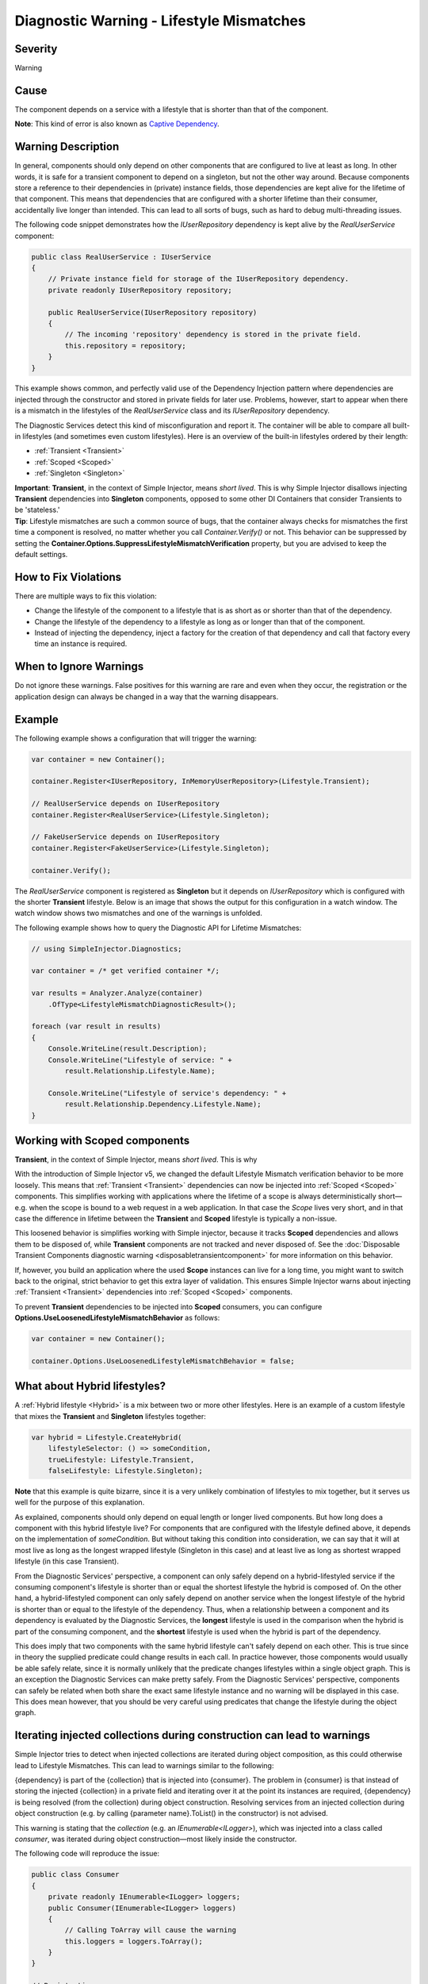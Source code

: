=========================================
Diagnostic Warning - Lifestyle Mismatches
=========================================

Severity
========

Warning

Cause
=====

The component depends on a service with a lifestyle that is shorter than that of the component.

.. container:: Note

    **Note**: This kind of error is also known as `Captive Dependency <https://blog.ploeh.dk/2014/06/02/captive-dependency/>`_.

Warning Description
===================

In general, components should only depend on other components that are configured to live at least as long. In other words, it is safe for a transient component to depend on a singleton, but not the other way around. Because components store a reference to their dependencies in (private) instance fields, those dependencies are kept alive for the lifetime of that component. This means that dependencies that are configured with a shorter lifetime than their consumer, accidentally live longer than intended. This can lead to all sorts of bugs, such as hard to debug multi-threading issues.

The following code snippet demonstrates how the `IUserRepository` dependency is kept alive by the `RealUserService` component:

.. code-block:: c#

    public class RealUserService : IUserService
    {
        // Private instance field for storage of the IUserRepository dependency.
        private readonly IUserRepository repository;
        
        public RealUserService(IUserRepository repository)
        {
            // The incoming 'repository' dependency is stored in the private field.
            this.repository = repository;
        }
    }
	
This example shows common, and perfectly valid use of the Dependency Injection pattern where dependencies are injected through the constructor and stored in private fields for later use. Problems, however, start to appear when there is a mismatch in the lifestyles of the `RealUserService` class and its `IUserRepository` dependency.

The Diagnostic Services detect this kind of misconfiguration and report it. The container will be able to compare all built-in lifestyles (and sometimes even custom lifestyles). Here is an overview of the built-in lifestyles ordered by their length:

* :ref:`Transient <Transient>`
* :ref:`Scoped <Scoped>`
* :ref:`Singleton <Singleton>`

.. container:: Note

    **Important**: **Transient**, in the context of Simple Injector, means *short lived*. This is why Simple Injector disallows injecting **Transient** dependencies into **Singleton** components, opposed to some other DI Containers that consider Transients to be 'stateless.'
   
.. container:: Note

    **Tip**: Lifestyle mismatches are such a common source of bugs, that the container always checks for mismatches the first time a component is resolved, no matter whether you call *Container.Verify()* or not. This behavior can be suppressed by setting the **Container.Options.SuppressLifestyleMismatchVerification** property, but you are advised to keep the default settings.


How to Fix Violations
=====================

There are multiple ways to fix this violation:

* Change the lifestyle of the component to a lifestyle that is as short as or shorter than that of the dependency.
* Change the lifestyle of the dependency to a lifestyle as long as or longer than that of the component.
* Instead of injecting the dependency, inject a factory for the creation of that dependency and call that factory every time an instance is required.

When to Ignore Warnings
=======================

Do not ignore these warnings. False positives for this warning are rare and even when they occur, the registration or the application design can always be changed in a way that the warning disappears.

Example
=======

The following example shows a configuration that will trigger the warning:

.. code-block:: c#

    var container = new Container();

    container.Register<IUserRepository, InMemoryUserRepository>(Lifestyle.Transient);

    // RealUserService depends on IUserRepository
    container.Register<RealUserService>(Lifestyle.Singleton);

    // FakeUserService depends on IUserRepository
    container.Register<FakeUserService>(Lifestyle.Singleton);

    container.Verify();

The *RealUserService* component is registered as **Singleton** but it depends on *IUserRepository* which is configured with the shorter **Transient** lifestyle. Below is an image that shows the output for this configuration in a watch window. The watch window shows two mismatches and one of the warnings is unfolded.

.. image:: images/lifestylemismatch.png 
   :alt: Diagnostics debugger view watch window with lifestyle mismatches

The following example shows how to query the Diagnostic API for Lifetime Mismatches:

.. code-block:: c#

    // using SimpleInjector.Diagnostics;

    var container = /* get verified container */;

    var results = Analyzer.Analyze(container)
        .OfType<LifestyleMismatchDiagnosticResult>();
        
    foreach (var result in results)
    {
        Console.WriteLine(result.Description);
        Console.WriteLine("Lifestyle of service: " + 
            result.Relationship.Lifestyle.Name);

        Console.WriteLine("Lifestyle of service's dependency: " +
            result.Relationship.Dependency.Lifestyle.Name);
    }

Working with Scoped components
==============================

**Transient**, in the context of Simple Injector, means *short lived*. This is why 

With the introduction of Simple Injector v5, we changed the default Lifestyle Mismatch verification behavior to be more loosely. This means that :ref:`Transient <Transient>` dependencies can now be injected into :ref:`Scoped <Scoped>` components. This simplifies working with applications where the lifetime of a scope is always deterministically short—e.g. when the scope is bound to a web request in a web application. In that case the `Scope` lives very short, and in that case the difference in lifetime between the **Transient** and **Scoped** lifestyle is typically a non-issue.

This loosened behavior is simplifies working with Simple injector, because it tracks **Scoped** dependencies and allows them to be disposed of, while **Transient** components are not tracked and never disposed of. See the :doc:`Disposable Transient Components diagnostic warning <disposabletransientcomponent>` for more information on this behavior.

If, however, you build an application where the used **Scope** instances can live for a long time, you might want to switch back to the original, strict behavior to get this extra layer of validation. This ensures Simple Injector warns about injecting :ref:`Transient <Transient>` dependencies into :ref:`Scoped <Scoped>` components. 

To prevent **Transient** dependencies to be injected into **Scoped** consumers, you can configure **Options.UseLoosenedLifestyleMismatchBehavior** as follows:

.. code-block:: c#

    var container = new Container();

    container.Options.UseLoosenedLifestyleMismatchBehavior = false;


What about Hybrid lifestyles?
=============================

A :ref:`Hybrid lifestyle <Hybrid>` is a mix between two or more other lifestyles. Here is an example of a custom lifestyle that mixes the **Transient** and **Singleton** lifestyles together:

.. code-block:: c#

    var hybrid = Lifestyle.CreateHybrid(
        lifestyleSelector: () => someCondition,
        trueLifestyle: Lifestyle.Transient,
        falseLifestyle: Lifestyle.Singleton);

.. container:: Note

    **Note** that this example is quite bizarre, since it is a very unlikely combination of lifestyles to mix together, but it serves us well for the purpose of this explanation.

As explained, components should only depend on equal length or longer lived components. But how long does a component with this hybrid lifestyle live? For components that are configured with the lifestyle defined above, it depends on the implementation of `someCondition`. But without taking this condition into consideration, we can say that it will at most live as long as the longest wrapped lifestyle (Singleton in this case) and at least live as long as shortest wrapped lifestyle (in this case Transient).

From the Diagnostic Services' perspective, a component can only safely depend on a hybrid-lifestyled service if the consuming component's lifestyle is shorter than or equal the shortest lifestyle the hybrid is composed of. On the other hand, a hybrid-lifestyled component can only safely depend on another service when the longest lifestyle of the hybrid is shorter than or equal to the lifestyle of the dependency. Thus, when a relationship between a component and its dependency is evaluated by the Diagnostic Services, the **longest** lifestyle is used in the comparison when the hybrid is part of the consuming component, and the **shortest** lifestyle is used when the hybrid is part of the dependency.

This does imply that two components with the same hybrid lifestyle can't safely depend on each other. This is true since in theory the supplied predicate could change results in each call. In practice however, those components would usually be able safely relate, since it is normally unlikely that the predicate changes lifestyles within a single object graph. This is an exception the Diagnostic Services can make pretty safely. From the Diagnostic Services' perspective, components can safely be related when both share the exact same lifestyle instance and no warning will be displayed in this case. This does mean however, that you should be very careful using predicates that change the lifestyle during the object graph.

Iterating injected collections during construction can lead to warnings
=======================================================================

Simple Injector tries to detect when injected collections are iterated during object composition, as this could otherwise lead to Lifestyle Mismatches. This can lead to warnings similar to the following:

.. container:: Note

    {dependency} is part of the {collection} that is injected into {consumer}. The problem in {consumer} is that instead of storing the injected {collection} in a private field and iterating over it at the point its instances are required, {dependency} is being resolved (from the collection) during object construction. Resolving services from an injected collection during object construction (e.g. by calling {parameter name}.ToList() in the constructor) is not advised.

This warning is stating that the `collection` (e.g. an `IEnumerable<ILogger>`), which was injected into a class called `consumer`, was iterated during object construction—most likely inside the constructor.

The following code will reproduce the issue:

.. code-block:: c#

    public class Consumer
    {
        private readonly IEnumerable<ILogger> loggers;
        public Consumer(IEnumerable<ILogger> loggers)
        {
            // Calling ToArray will cause the warning
            this.loggers = loggers.ToArray();
        }
    }
    
    // Registrations
    var container = new Container();

    container.Collection.Append<ILogger, MyLogger>(Lifestyle.Transient);
    container.Register<Consumer>(Lifestyle.Singleton);

    container.Verify();

This warning will appear in case the following conditions hold:

* The consuming component is registered as **Singleton**. In this case, `Consumer` is registered as **Singleton**.
* The injected collection contains any components with a lifetime smaller than **Singleton**. In this case, the injected `IEnumerable<ILogger>` contains a component called `MyLogger` with the **Transient** lifestyle.
* The injected collection is iterated in a way that its instances are created and returned. In this case, the call to `.ToArray()` causes the `MyLogger` component to be marked as Lifestyle Mismatched.

All collection abstractions (i.e. `IEnumerable<T>`, `IList<T>`, `IReadOnlyList<T>`, `ICollection<T>`, and `IReadOnlyCollection<T>`) that Simple Injector injects behave as *streams*. This means that during injection no instances are created. Instead, instances are created according to their lifestyle every time the stream is iterated. This means that storing a copy of the injected stream, as the `Consumer` in the previous example did, can cause Lifestyle Mismatches, which is why Simple Injector warns about this.

Do note that it is impossible for Simple Injector to detect whether you store the original stream or its copy in its private instance field. This means that Simple Injector will report the warning, even when `Consumer` is written as follows:

.. code-block:: c#

    public class Consumer
    {
        private readonly IEnumerable<ILogger> loggers;
        public Consumer(IEnumerable<ILogger> loggers)
        {
            if (!loggers.ToArray().Any()) throw new ArgumentException();
            this.loggers = loggers;
        }
    }

In this case, Simple Injector will still report the Lifestyle Mismatch between `Consumer` and `MyLogger` even though this is a false positive.

.. container:: Note

    Even though false positives might occur, best practice is to prevent iterating the injected stream inside the constructor, as prescribed `here <https://blog.ploeh.dk/2011/03/03/InjectionConstructorsshouldbesimple/>`_.
